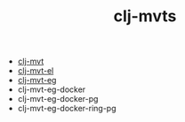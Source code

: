 #+title:   clj-mvts
#+startup: showall
#+OPTIONS: toc:nil author:nil timestamp:nil

- [[https://github.com/davidneu/clj-mvt][clj-mvt]]
- [[https://github.com/davidneu/clj-mvt-el][clj-mvt-el]]
- [[https://github.com/davidneu/clj-mvt-eg][clj-mvt-eg]]
- clj-mvt-eg-docker
- clj-mvt-eg-docker-pg
- clj-mvt-eg-docker-ring-pg

